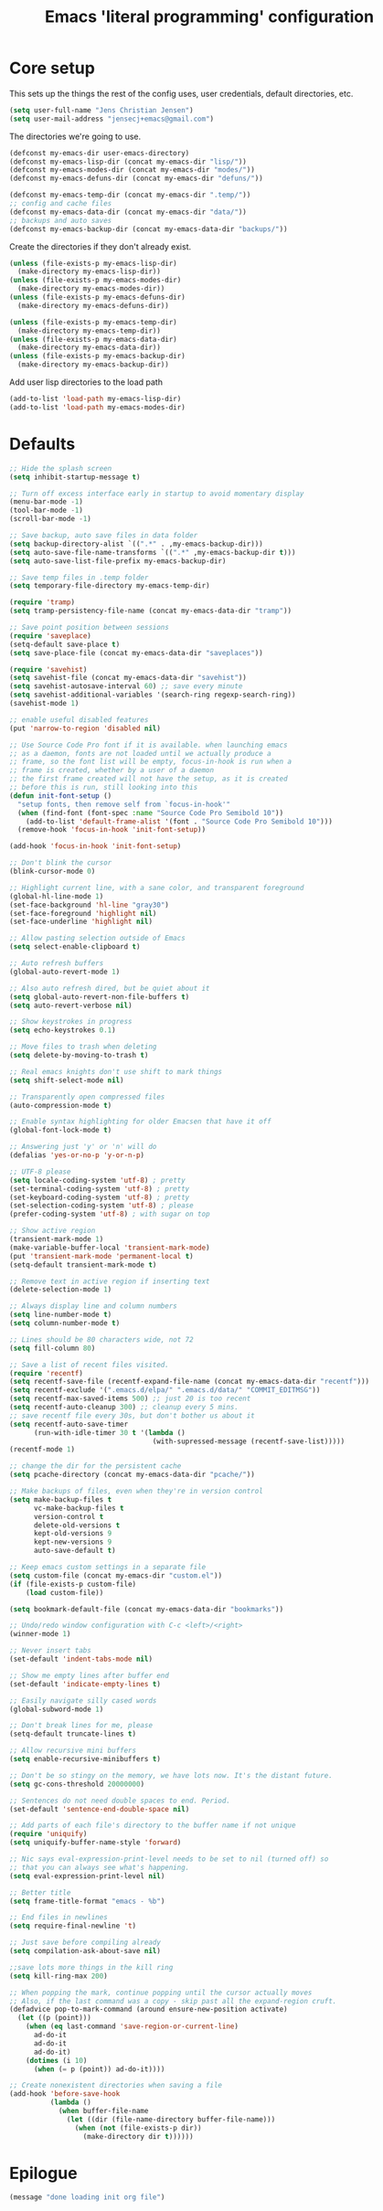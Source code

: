 #+TITLE: Emacs 'literal programming' configuration
#+HTML_HEAD: <style>html,body { max-width: 800px; margin-left: auto; margin-right: auto; }</style>
#+OPTIONS: html-postamble:nil

* Core setup
This sets up the things the rest of the config uses, user credentials,
default directories, etc.

#+BEGIN_SRC emacs-lisp
(setq user-full-name "Jens Christian Jensen")
(setq user-mail-address "jensecj+emacs@gmail.com")
#+END_SRC

The directories we're going to use.
#+BEGIN_SRC emacs-lisp
(defconst my-emacs-dir user-emacs-directory)
(defconst my-emacs-lisp-dir (concat my-emacs-dir "lisp/"))
(defconst my-emacs-modes-dir (concat my-emacs-dir "modes/"))
(defconst my-emacs-defuns-dir (concat my-emacs-dir "defuns/"))

(defconst my-emacs-temp-dir (concat my-emacs-dir ".temp/"))
;; config and cache files
(defconst my-emacs-data-dir (concat my-emacs-dir "data/"))
;; backups and auto saves
(defconst my-emacs-backup-dir (concat my-emacs-data-dir "backups/"))
#+END_SRC

Create the directories if they don't already exist.
#+BEGIN_SRC emacs-lisp
(unless (file-exists-p my-emacs-lisp-dir)
  (make-directory my-emacs-lisp-dir))
(unless (file-exists-p my-emacs-modes-dir)
  (make-directory my-emacs-modes-dir))
(unless (file-exists-p my-emacs-defuns-dir)
  (make-directory my-emacs-defuns-dir))

(unless (file-exists-p my-emacs-temp-dir)
  (make-directory my-emacs-temp-dir))
(unless (file-exists-p my-emacs-data-dir)
  (make-directory my-emacs-data-dir))
(unless (file-exists-p my-emacs-backup-dir)
  (make-directory my-emacs-backup-dir))
#+END_SRC

Add user lisp directories to the load path
#+BEGIN_SRC emacs-lisp
(add-to-list 'load-path my-emacs-lisp-dir)
(add-to-list 'load-path my-emacs-modes-dir)
#+END_SRC

* Defaults
#+BEGIN_SRC emacs-lisp
;; Hide the splash screen
(setq inhibit-startup-message t)

;; Turn off excess interface early in startup to avoid momentary display
(menu-bar-mode -1)
(tool-bar-mode -1)
(scroll-bar-mode -1)

;; Save backup, auto save files in data folder
(setq backup-directory-alist `((".*" . ,my-emacs-backup-dir)))
(setq auto-save-file-name-transforms `((".*" ,my-emacs-backup-dir t)))
(setq auto-save-list-file-prefix my-emacs-backup-dir)

;; Save temp files in .temp folder
(setq temporary-file-directory my-emacs-temp-dir)

(require 'tramp)
(setq tramp-persistency-file-name (concat my-emacs-data-dir "tramp"))

;; Save point position between sessions
(require 'saveplace)
(setq-default save-place t)
(setq save-place-file (concat my-emacs-data-dir "saveplaces"))

(require 'savehist)
(setq savehist-file (concat my-emacs-data-dir "savehist"))
(setq savehist-autosave-interval 60) ;; save every minute
(setq savehist-additional-variables '(search-ring regexp-search-ring))
(savehist-mode 1)

;; enable useful disabled features
(put 'narrow-to-region 'disabled nil)

;; Use Source Code Pro font if it is available. when launching emacs
;; as a daemon, fonts are not loaded until we actually produce a
;; frame, so the font list will be empty, focus-in-hook is run when a
;; frame is created, whether by a user of a daemon
;; the first frame created will not have the setup, as it is created
;; before this is run, still looking into this
(defun init-font-setup ()
  "setup fonts, then remove self from `focus-in-hook'"
  (when (find-font (font-spec :name "Source Code Pro Semibold 10"))
    (add-to-list 'default-frame-alist '(font . "Source Code Pro Semibold 10")))
  (remove-hook 'focus-in-hook 'init-font-setup))

(add-hook 'focus-in-hook 'init-font-setup)

;; Don't blink the cursor
(blink-cursor-mode 0)

;; Highlight current line, with a sane color, and transparent foreground
(global-hl-line-mode 1)
(set-face-background 'hl-line "gray30")
(set-face-foreground 'highlight nil)
(set-face-underline 'highlight nil)

;; Allow pasting selection outside of Emacs
(setq select-enable-clipboard t)

;; Auto refresh buffers
(global-auto-revert-mode 1)

;; Also auto refresh dired, but be quiet about it
(setq global-auto-revert-non-file-buffers t)
(setq auto-revert-verbose nil)

;; Show keystrokes in progress
(setq echo-keystrokes 0.1)

;; Move files to trash when deleting
(setq delete-by-moving-to-trash t)

;; Real emacs knights don't use shift to mark things
(setq shift-select-mode nil)

;; Transparently open compressed files
(auto-compression-mode t)

;; Enable syntax highlighting for older Emacsen that have it off
(global-font-lock-mode t)

;; Answering just 'y' or 'n' will do
(defalias 'yes-or-no-p 'y-or-n-p)

;; UTF-8 please
(setq locale-coding-system 'utf-8) ; pretty
(set-terminal-coding-system 'utf-8) ; pretty
(set-keyboard-coding-system 'utf-8) ; pretty
(set-selection-coding-system 'utf-8) ; please
(prefer-coding-system 'utf-8) ; with sugar on top

;; Show active region
(transient-mark-mode 1)
(make-variable-buffer-local 'transient-mark-mode)
(put 'transient-mark-mode 'permanent-local t)
(setq-default transient-mark-mode t)

;; Remove text in active region if inserting text
(delete-selection-mode 1)

;; Always display line and column numbers
(setq line-number-mode t)
(setq column-number-mode t)

;; Lines should be 80 characters wide, not 72
(setq fill-column 80)

;; Save a list of recent files visited.
(require 'recentf)
(setq recentf-save-file (recentf-expand-file-name (concat my-emacs-data-dir "recentf")))
(setq recentf-exclude '(".emacs.d/elpa/" ".emacs.d/data/" "COMMIT_EDITMSG"))
(setq recentf-max-saved-items 500) ;; just 20 is too recent
(setq recentf-auto-cleanup 300) ;; cleanup every 5 mins.
;; save recentf file every 30s, but don't bother us about it
(setq recentf-auto-save-timer
      (run-with-idle-timer 30 t '(lambda ()
                                   (with-supressed-message (recentf-save-list)))))
(recentf-mode 1)

;; change the dir for the persistent cache
(setq pcache-directory (concat my-emacs-data-dir "pcache/"))

;; Make backups of files, even when they're in version control
(setq make-backup-files t
      vc-make-backup-files t
      version-control t
      delete-old-versions t
      kept-old-versions 9
      kept-new-versions 9
      auto-save-default t)

;; Keep emacs custom settings in a separate file
(setq custom-file (concat my-emacs-dir "custom.el"))
(if (file-exists-p custom-file)
    (load custom-file))

(setq bookmark-default-file (concat my-emacs-data-dir "bookmarks"))

;; Undo/redo window configuration with C-c <left>/<right>
(winner-mode 1)

;; Never insert tabs
(set-default 'indent-tabs-mode nil)

;; Show me empty lines after buffer end
(set-default 'indicate-empty-lines t)

;; Easily navigate silly cased words
(global-subword-mode 1)

;; Don't break lines for me, please
(setq-default truncate-lines t)

;; Allow recursive mini buffers
(setq enable-recursive-minibuffers t)

;; Don't be so stingy on the memory, we have lots now. It's the distant future.
(setq gc-cons-threshold 20000000)

;; Sentences do not need double spaces to end. Period.
(set-default 'sentence-end-double-space nil)

;; Add parts of each file's directory to the buffer name if not unique
(require 'uniquify)
(setq uniquify-buffer-name-style 'forward)

;; Nic says eval-expression-print-level needs to be set to nil (turned off) so
;; that you can always see what's happening.
(setq eval-expression-print-level nil)

;; Better title
(setq frame-title-format "emacs - %b")

;; End files in newlines
(setq require-final-newline 't)

;; Just save before compiling already
(setq compilation-ask-about-save nil)

;;save lots more things in the kill ring
(setq kill-ring-max 200)

;; When popping the mark, continue popping until the cursor actually moves
;; Also, if the last command was a copy - skip past all the expand-region cruft.
(defadvice pop-to-mark-command (around ensure-new-position activate)
  (let ((p (point)))
    (when (eq last-command 'save-region-or-current-line)
      ad-do-it
      ad-do-it
      ad-do-it)
    (dotimes (i 10)
      (when (= p (point)) ad-do-it))))

;; Create nonexistent directories when saving a file
(add-hook 'before-save-hook
          (lambda ()
            (when buffer-file-name
              (let ((dir (file-name-directory buffer-file-name)))
                (when (not (file-exists-p dir))
                  (make-directory dir t))))))
#+END_SRC

* Epilogue
#+BEGIN_SRC emacs-lisp
(message "done loading init org file")
#+END_SRC
